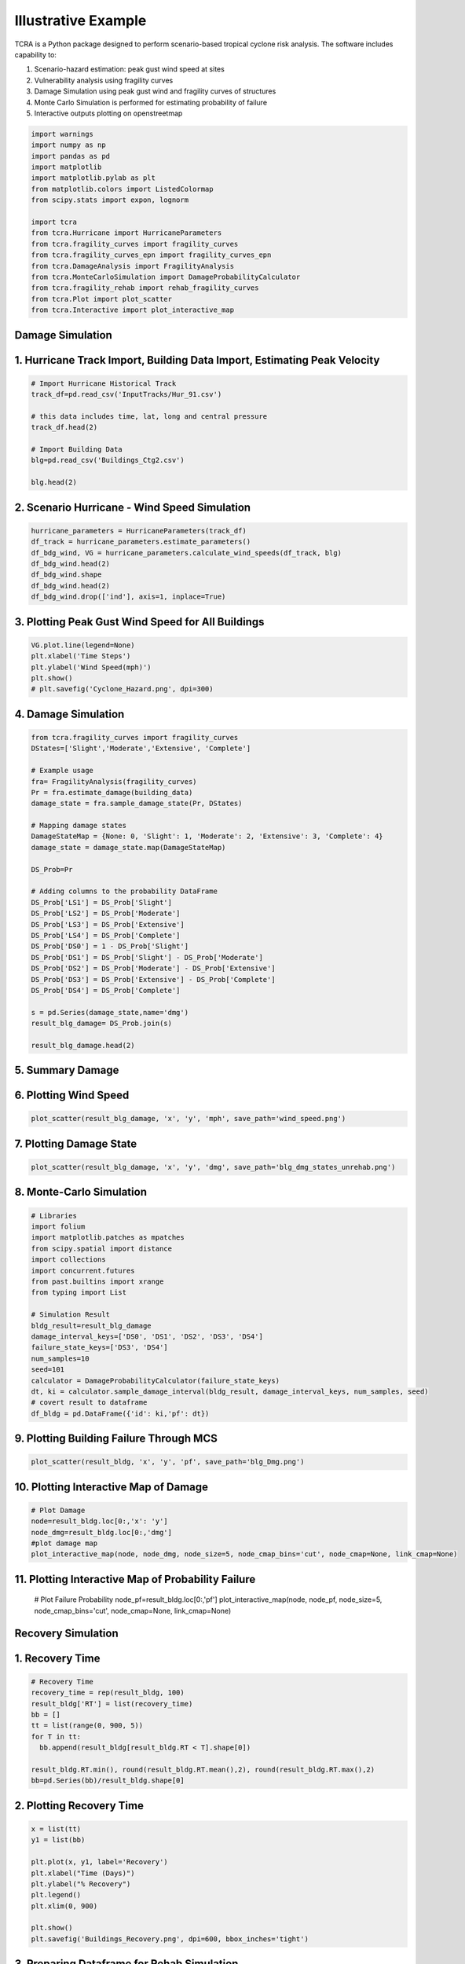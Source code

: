 .. highlight:: shell

============
Illustrative Example
============

TCRA is a Python package designed to perform scenario-based tropical cyclone risk analysis. The software includes capability to:

1. Scenario-hazard estimation: peak gust wind speed at sites
2. Vulnerability analysis using fragility curves
3. Damage Simulation using peak gust wind and fragility curves of structures
4. Monte Carlo Simulation is performed for estimating probability of failure
5. Interactive outputs plotting on openstreetmap


.. code-block:: console

  import warnings
  import numpy as np
  import pandas as pd
  import matplotlib
  import matplotlib.pylab as plt
  from matplotlib.colors import ListedColormap
  from scipy.stats import expon, lognorm
  
  import tcra
  from tcra.Hurricane import HurricaneParameters
  from tcra.fragility_curves import fragility_curves
  from tcra.fragility_curves_epn import fragility_curves_epn
  from tcra.DamageAnalysis import FragilityAnalysis
  from tcra.MonteCarloSimulation import DamageProbabilityCalculator
  from tcra.fragility_rehab import rehab_fragility_curves
  from tcra.Plot import plot_scatter
  from tcra.Interactive import plot_interactive_map

Damage Simulation
-------------------

1. Hurricane Track Import, Building Data Import, Estimating Peak Velocity
---------------------

.. code-block:: console

  # Import Hurricane Historical Track
  track_df=pd.read_csv('InputTracks/Hur_91.csv')
  
  # this data includes time, lat, long and central pressure
  track_df.head(2)
  
  # Import Building Data
  blg=pd.read_csv('Buildings_Ctg2.csv')

  blg.head(2)

2. Scenario Hurricane - Wind Speed Simulation
---------------------

.. code-block:: console

  hurricane_parameters = HurricaneParameters(track_df)
  df_track = hurricane_parameters.estimate_parameters()
  df_bdg_wind, VG = hurricane_parameters.calculate_wind_speeds(df_track, blg)
  df_bdg_wind.head(2)
  df_bdg_wind.shape
  df_bdg_wind.head(2)
  df_bdg_wind.drop(['ind'], axis=1, inplace=True)


3. Plotting Peak Gust Wind Speed for All Buildings
---------------------

.. code-block:: console

  VG.plot.line(legend=None)
  plt.xlabel('Time Steps')
  plt.ylabel('Wind Speed(mph)')
  plt.show()
  # plt.savefig('Cyclone_Hazard.png', dpi=300)

4. Damage Simulation
---------------------

.. code-block:: console

  from tcra.fragility_curves import fragility_curves
  DStates=['Slight','Moderate','Extensive', 'Complete']
  
  # Example usage
  fra= FragilityAnalysis(fragility_curves)
  Pr = fra.estimate_damage(building_data)
  damage_state = fra.sample_damage_state(Pr, DStates)
  
  # Mapping damage states
  DamageStateMap = {None: 0, 'Slight': 1, 'Moderate': 2, 'Extensive': 3, 'Complete': 4}
  damage_state = damage_state.map(DamageStateMap)
  
  DS_Prob=Pr
  
  # Adding columns to the probability DataFrame
  DS_Prob['LS1'] = DS_Prob['Slight']
  DS_Prob['LS2'] = DS_Prob['Moderate']
  DS_Prob['LS3'] = DS_Prob['Extensive']
  DS_Prob['LS4'] = DS_Prob['Complete']
  DS_Prob['DS0'] = 1 - DS_Prob['Slight']
  DS_Prob['DS1'] = DS_Prob['Slight'] - DS_Prob['Moderate']
  DS_Prob['DS2'] = DS_Prob['Moderate'] - DS_Prob['Extensive']
  DS_Prob['DS3'] = DS_Prob['Extensive'] - DS_Prob['Complete']
  DS_Prob['DS4'] = DS_Prob['Complete']
  
  s = pd.Series(damage_state,name='dmg')
  result_blg_damage= DS_Prob.join(s)
  
  result_blg_damage.head(2)

5. Summary Damage
-------------------------------
.. figure:: figures/damage.png
   :scale: 50%
   :alt: Logo

6. Plotting Wind Speed
---------------------

.. code-block:: console

  plot_scatter(result_blg_damage, 'x', 'y', 'mph', save_path='wind_speed.png')

.. figure:: figures/wind_speed.png
   :scale: 50%
   :alt: Logo

7. Plotting Damage State
---------------------

.. code-block:: console

  plot_scatter(result_blg_damage, 'x', 'y', 'dmg', save_path='blg_dmg_states_unrehab.png')

.. figure:: figures/blg_dmg_states_unrehab.png
   :scale: 50%
   :alt: Log

8. Monte-Carlo Simulation
---------------------

.. code-block:: console

  # Libraries
  import folium
  import matplotlib.patches as mpatches
  from scipy.spatial import distance
  import collections
  import concurrent.futures
  from past.builtins import xrange
  from typing import List

  # Simulation Result
  bldg_result=result_blg_damage 
  damage_interval_keys=['DS0', 'DS1', 'DS2', 'DS3', 'DS4']
  failure_state_keys=['DS3', 'DS4']
  num_samples=10
  seed=101
  calculator = DamageProbabilityCalculator(failure_state_keys)
  dt, ki = calculator.sample_damage_interval(bldg_result, damage_interval_keys, num_samples, seed)
  # covert result to dataframe
  df_bldg = pd.DataFrame({'id': ki,'pf': dt})

9. Plotting Building Failure Through MCS
---------------------

.. code-block:: console

  plot_scatter(result_bldg, 'x', 'y', 'pf', save_path='blg_Dmg.png')

.. figure:: figures/blg_Dmg.png
   :scale: 50%
   :alt: Log

10. Plotting Interactive Map of Damage
---------------------

.. code-block:: console

  # Plot Damage
  node=result_bldg.loc[0:,'x': 'y']
  node_dmg=result_bldg.loc[0:,'dmg']
  #plot damage map
  plot_interactive_map(node, node_dmg, node_size=5, node_cmap_bins='cut', node_cmap=None, link_cmap=None)

.. raw:: html
    
    <div style="position: relative; padding-bottom: 56.25%; height: 0; overflow: hidden; max-width: 100%; height: auto;">
        <iframe src="_static/interactive_plot.html" frameborder="0" style="position: absolute; top: 0; left: 0; width: 100%; height: 100%;"></iframe>
    </div>

11. Plotting Interactive Map of Probability Failure
-------------------

  # Plot Failure Probability
  node_pf=result_bldg.loc[0:,'pf']
  plot_interactive_map(node, node_pf, node_size=5, node_cmap_bins='cut', node_cmap=None, link_cmap=None)

.. raw:: html
    
    <div style="position: relative; padding-bottom: 56.25%; height: 0; overflow: hidden; max-width: 100%; height: auto;">
        <iframe src="_static/interactive_map_pf.html" frameborder="0" style="position: absolute; top: 0; left: 0; width: 100%; height: 100%;"></iframe>
    </div>

Recovery Simulation
-------------------

1. Recovery Time
-------------------------------

.. code-block:: console

  # Recovery Time
  recovery_time = rep(result_bldg, 100)
  result_bldg['RT'] = list(recovery_time)
  bb = []
  tt = list(range(0, 900, 5))
  for T in tt:
    bb.append(result_bldg[result_bldg.RT < T].shape[0])

  result_bldg.RT.min(), round(result_bldg.RT.mean(),2), round(result_bldg.RT.max(),2)
  bb=pd.Series(bb)/result_bldg.shape[0]

2. Plotting Recovery Time
-------------------------------

.. code-block:: console

  x = list(tt)
  y1 = list(bb)

  plt.plot(x, y1, label='Recovery')
  plt.xlabel("Time (Days)")
  plt.ylabel("% Recovery")
  plt.legend()
  plt.xlim(0, 900)

  plt.show()
  plt.savefig('Buildings_Recovery.png', dpi=600, bbox_inches='tight')

.. figure:: figures/Buildings_Recovery.png
   :scale: 50%
   :alt: Logo

3. Preparing Dataframe for Rehab Simulation
-------------------------------

.. code-block:: console

  # Result of Damage and MCS
  output_building=result_bldg
  #Mean and Std of Pf
  output_building.pf.mean(), output_building.pf.std()
  df=output_building
  df['ntype'] = df.apply(lambda row: f"{row['type']}{'_R'}" if row['pf'] >0.5 else row['type'], axis=1)
  df= df.drop(columns=['type'])
  df.rename(columns={'ntype': 'type'}, inplace=True)


3. 50% Rehab Simulation
-------------------------------

.. code-block:: console

  rr_value = 1.5  # This can be any dynamic value you need
  fragility_curves_rehab = rehab_fragility_curves(rr_value)

  DStates=['Slight','Moderate','Extensive', 'Complete']
  fra= FragilityAnalysis(fragility_curves_rehab)
  Pr_rehab = fra.estimate_damage(df)
  damage_state_rehab = fra.sample_damage_state(Pr, DStates)
  
  # Damage State Mapping
  DamageStateMap = {None:0, 'Slight': 1, 'Moderate': 2, 'Extensive':3, 'Complete': 4}
  damage_state_rehab=damage_state_rehab.map(DamageStateMap)
  DS_Prob=Pr_rehab
  
  # Adding columns to the probability DataFrame
  DS_Prob['LS1'] = DS_Prob['Slight']
  DS_Prob['LS2'] = DS_Prob['Moderate']
  DS_Prob['LS3'] = DS_Prob['Extensive']
  DS_Prob['LS4'] = DS_Prob['Complete']
  DS_Prob['DS0'] = 1 - DS_Prob['Slight']
  DS_Prob['DS1'] = DS_Prob['Slight'] - DS_Prob['Moderate']
  DS_Prob['DS2'] = DS_Prob['Moderate'] - DS_Prob['Extensive']
  DS_Prob['DS3'] = DS_Prob['Extensive'] - DS_Prob['Complete']
  DS_Prob['DS4'] = DS_Prob['Complete']

  s = pd.Series(damage_state_rehab,name='dmg')
  blg_dmg_rehab= DS_Prob.join(s)

3. Redo Monte-Carlo Simulation
-------------------------------

.. code-block:: console

  bldg_result=blg_dmg_rehab
  damage_interval_keys=['DS0', 'DS1', 'DS2', 'DS3', 'DS4']
  failure_state_keys=['DS3', 'DS4']
  num_samples=10
  seed=101

  calculator = DamageProbabilityCalculator(failure_state_keys)
  dt_rehab, ki_rehab = calculator.sample_damage_interval(bldg_result, damage_interval_keys, num_samples, seed)

  blg_pf_rehab = pd.DataFrame({'id': ki_rehab,'pf': dt_rehab})
  result_rehab=pd.merge(blg_dmg_rehab, blg_pf_rehab, on='id')

4. Plotting Rehabbed Buildings Damage State
-------------------------------

.. code-block:: console

  plot_scatter(result_rehab, 'x', 'y', 'dmg', save_path='blg_rehab_dmg.png')

.. figure:: figures/blg_rehab_dmg.png
   :scale: 50%
   :alt: Logo

5. Plotting Rehabbed Buildings Failure Probability
-------------------------------

.. code-block:: console

  plot_scatter(result_rehab, 'x', 'y', 'pf', save_path='blg_rehab_pf.png')

.. figure:: figures/blg_rehab_pf.png
   :scale: 50%
   :alt: Logo


Functionality Results
-------------------------------
.. figure:: figures/functionality.png
   :scale: 50%
   :alt: Logo
